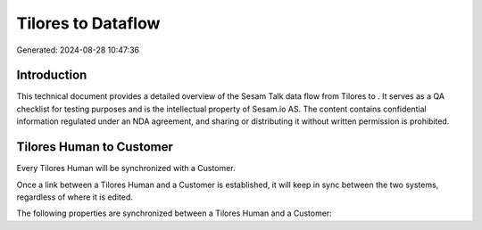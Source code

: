 ====================
Tilores to  Dataflow
====================

Generated: 2024-08-28 10:47:36

Introduction
------------

This technical document provides a detailed overview of the Sesam Talk data flow from Tilores to . It serves as a QA checklist for testing purposes and is the intellectual property of Sesam.io AS. The content contains confidential information regulated under an NDA agreement, and sharing or distributing it without written permission is prohibited.

Tilores Human to  Customer
--------------------------
Every Tilores Human will be synchronized with a  Customer.

Once a link between a Tilores Human and a  Customer is established, it will keep in sync between the two systems, regardless of where it is edited.

The following properties are synchronized between a Tilores Human and a  Customer:

.. list-table::
   :header-rows: 1

   * - Tilores Human Property
     -  Customer Property
     -  Data Type

